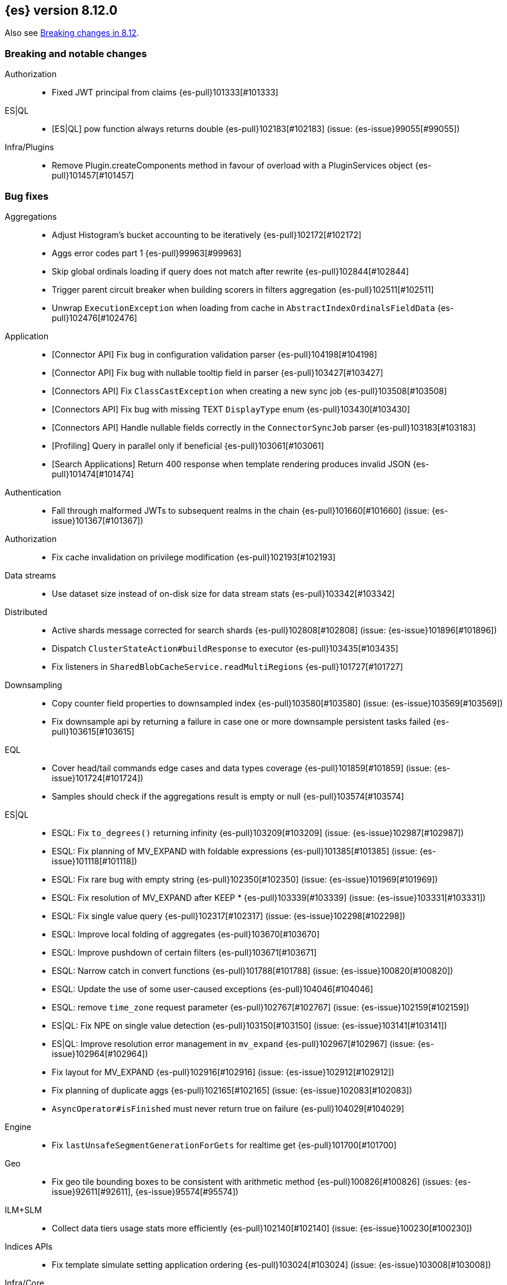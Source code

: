 [[release-notes-8.12.0]]
== {es} version 8.12.0

Also see <<breaking-changes-8.12,Breaking changes in 8.12>>.

[[breaking-8.12.0]]
[float]
=== Breaking and notable changes

Authorization::
* Fixed JWT principal from claims {es-pull}101333[#101333]

ES|QL::
* [ES|QL] pow function always returns double {es-pull}102183[#102183] (issue: {es-issue}99055[#99055])

Infra/Plugins::
* Remove Plugin.createComponents method in favour of overload with a PluginServices object {es-pull}101457[#101457]

[[bug-8.12.0]]
[float]
=== Bug fixes

Aggregations::
* Adjust Histogram's bucket accounting to be iteratively {es-pull}102172[#102172]
* Aggs error codes part 1 {es-pull}99963[#99963]
* Skip global ordinals loading if query does not match after rewrite {es-pull}102844[#102844]
* Trigger parent circuit breaker when building scorers in filters aggregation {es-pull}102511[#102511]
* Unwrap `ExecutionException` when loading from cache in `AbstractIndexOrdinalsFieldData` {es-pull}102476[#102476]

Application::
* [Connector API] Fix bug in configuration validation parser {es-pull}104198[#104198]
* [Connector API] Fix bug with nullable tooltip field in parser {es-pull}103427[#103427]
* [Connectors API] Fix `ClassCastException` when creating a new sync job {es-pull}103508[#103508]
* [Connectors API] Fix bug with missing TEXT `DisplayType` enum {es-pull}103430[#103430]
* [Connectors API] Handle nullable fields correctly in the `ConnectorSyncJob` parser {es-pull}103183[#103183]
* [Profiling] Query in parallel only if beneficial {es-pull}103061[#103061]
* [Search Applications] Return 400 response when template rendering produces invalid JSON {es-pull}101474[#101474]

Authentication::
* Fall through malformed JWTs to subsequent realms in the chain {es-pull}101660[#101660] (issue: {es-issue}101367[#101367])

Authorization::
* Fix cache invalidation on privilege modification {es-pull}102193[#102193]

Data streams::
* Use dataset size instead of on-disk size for data stream stats {es-pull}103342[#103342]

Distributed::
* Active shards message corrected for search shards {es-pull}102808[#102808] (issue: {es-issue}101896[#101896])
* Dispatch `ClusterStateAction#buildResponse` to executor {es-pull}103435[#103435]
* Fix listeners in `SharedBlobCacheService.readMultiRegions` {es-pull}101727[#101727]

Downsampling::
* Copy counter field properties to downsampled index {es-pull}103580[#103580] (issue: {es-issue}103569[#103569])
* Fix downsample api by returning a failure in case one or more downsample persistent tasks failed {es-pull}103615[#103615]

EQL::
* Cover head/tail commands edge cases and data types coverage {es-pull}101859[#101859] (issue: {es-issue}101724[#101724])
* Samples should check if the aggregations result is empty or null {es-pull}103574[#103574]

ES|QL::
* ESQL: Fix `to_degrees()` returning infinity {es-pull}103209[#103209] (issue: {es-issue}102987[#102987])
* ESQL: Fix planning of MV_EXPAND with foldable expressions {es-pull}101385[#101385] (issue: {es-issue}101118[#101118])
* ESQL: Fix rare bug with empty string {es-pull}102350[#102350] (issue: {es-issue}101969[#101969])
* ESQL: Fix resolution of MV_EXPAND after KEEP * {es-pull}103339[#103339] (issue: {es-issue}103331[#103331])
* ESQL: Fix single value query {es-pull}102317[#102317] (issue: {es-issue}102298[#102298])
* ESQL: Improve local folding of aggregates {es-pull}103670[#103670]
* ESQL: Improve pushdown of certain filters {es-pull}103671[#103671]
* ESQL: Narrow catch in convert functions {es-pull}101788[#101788] (issue: {es-issue}100820[#100820])
* ESQL: Update the use of some user-caused exceptions {es-pull}104046[#104046]
* ESQL: remove `time_zone` request parameter {es-pull}102767[#102767] (issue: {es-issue}102159[#102159])
* ES|QL: Fix NPE on single value detection {es-pull}103150[#103150] (issue: {es-issue}103141[#103141])
* ES|QL: Improve resolution error management in `mv_expand` {es-pull}102967[#102967] (issue: {es-issue}102964[#102964])
* Fix layout for MV_EXPAND {es-pull}102916[#102916] (issue: {es-issue}102912[#102912])
* Fix planning of duplicate aggs {es-pull}102165[#102165] (issue: {es-issue}102083[#102083])
* `AsyncOperator#isFinished` must never return true on failure {es-pull}104029[#104029]

Engine::
* Fix `lastUnsafeSegmentGenerationForGets` for realtime get {es-pull}101700[#101700]

Geo::
* Fix geo tile bounding boxes to be consistent with arithmetic method {es-pull}100826[#100826] (issues: {es-issue}92611[#92611], {es-issue}95574[#95574])

ILM+SLM::
* Collect data tiers usage stats more efficiently {es-pull}102140[#102140] (issue: {es-issue}100230[#100230])

Indices APIs::
* Fix template simulate setting application ordering {es-pull}103024[#103024] (issue: {es-issue}103008[#103008])

Infra/Core::
* Cache component versions {es-pull}103408[#103408] (issue: {es-issue}102103[#102103])
* Fix metric gauge creation model {es-pull}100609[#100609]

Infra/Node Lifecycle::
* Wait for reroute before acking put-shutdown {es-pull}103251[#103251]

Infra/Plugins::
* Making classname optional in Transport protocol {es-pull}99702[#99702] (issue: {es-issue}98584[#98584])

Infra/Scripting::
* Make IPAddress writeable {es-pull}101093[#101093] (issue: {es-issue}101082[#101082])

Infra/Settings::
* Report full stack trace for non-state file settings transforms {es-pull}101346[#101346]

Ingest Node::
* Sending an index name to `DocumentParsingObserver` that is not ever null {es-pull}100862[#100862]

License::
* Error log when license verification fails locally {es-pull}102919[#102919]

Machine Learning::
* Catch exceptions during `pytorch_inference` startup {es-pull}103873[#103873]
* Ensure the estimated latitude is within the allowed range {ml-pull}2586[#2586]
* Exclude quantiles when fetching model snapshots where possible {es-pull}103530[#103530]
* Fix `frequent_item_sets` aggregation on empty index {es-pull}103116[#103116] (issue: {es-issue}103067[#103067])
* If trained model download task is in progress, wait for it to finish before executing start trained model deployment {es-pull}102944[#102944]
* Persist data counts on job close before results index refresh {es-pull}101147[#101147]
* Preserve response headers in Datafeed preview {es-pull}103923[#103923]
* Prevent attempts to access non-existent node information during rebalancing {es-pull}103361[#103361]
* Prevent resource over-subscription in model allocation planner {es-pull}100392[#100392]
* Remove dependency on the IPEX library {ml-pull}2605[#2605] and {ml-pull}2606[#2606]
* Start a new trace context before loading a trained model {es-pull}103124[#103124]
* Wait for the model results on graceful shutdown {es-pull}103591[#103591] (issue: {es-issue}103414[#103414])

Monitoring::
* [Monitoring] Dont get cluster state until recovery {es-pull}100565[#100565]

Network::
* Ensure the correct `threadContext` for `RemoteClusterNodesAction` {es-pull}101050[#101050]

Ranking::
* Add an additional tiebreaker to RRF {es-pull}101847[#101847] (issue: {es-issue}101232[#101232])

Reindex::
* Allow prefix index naming while reindexing from remote {es-pull}96968[#96968] (issue: {es-issue}89120[#89120])

Search::
* Add JIT compiler excludes for `computeCommonPrefixLengthAndBuildHistogram` {es-pull}103112[#103112]
* Check that scripts produce correct json in render template action {es-pull}101518[#101518] (issue: {es-issue}101477[#101477])
* Fix NPE & empty result handling in `CountOnlyQueryPhaseResultConsumer` {es-pull}103203[#103203]
* Fix format string in `OldLuceneVersions` {es-pull}103185[#103185]
* Handle timeout on standalone rewrite calls {es-pull}103546[#103546]
* Introduce Elasticsearch `PostingFormat` based on Lucene 90 positing format using PFOR {es-pull}103601[#103601] (issue: {es-issue}103002[#103002])
* Restore inter-segment search concurrency with synthetic source is enabled {es-pull}103690[#103690]
* Support complex datemath expressions in index and index alias names {es-pull}100646[#100646]

Snapshot/Restore::
* More consistent logging messages for snapshot deletion {es-pull}101024[#101024]
* Reroute on shard snapshot completion {es-pull}101585[#101585] (issue: {es-issue}101514[#101514])

TSDB::
* Throw when wrapping rate agg in `DeferableBucketAggregator` {es-pull}101032[#101032]

Transform::
* Add an assertion to the testTransformFeatureReset test case {es-pull}100287[#100287]
* Consider search context missing exceptions as recoverable {es-pull}102602[#102602]
* Consider task cancelled exceptions as recoverable {es-pull}100828[#100828]
* Fix NPE that is thrown by `_update` API {es-pull}104051[#104051] (issue: {es-issue}104048[#104048])
* Log stacktrace together with log message in order to help debugging {es-pull}101607[#101607]
* Split comma-separated source index strings into separate indices {es-pull}102811[#102811] (issue: {es-issue}99564[#99564])

Vector Search::
* Disallow vectors whose magnitudes will not fit in a float {es-pull}100519[#100519]

Watcher::
* Correctly logging watcher history write failures {es-pull}101802[#101802]

[[enhancement-8.12.0]]
[float]
=== Enhancements

Aggregations::
* Check the real memory circuit breaker when building global ordinals {es-pull}102462[#102462]
* Disable concurrency for sampler and diversified sampler {es-pull}102832[#102832]
* Disable parallelism for composite agg against high cardinality fields {es-pull}102644[#102644]
* Enable concurrency for multi terms agg {es-pull}102710[#102710]
* Enable concurrency for scripted metric agg {es-pull}102461[#102461]
* Enable inter-segment concurrency for terms aggs {es-pull}101390[#101390]
* Export circuit breaker trip count as a counter metric {es-pull}101423[#101423]
* Introduce fielddata cache ttl {es-pull}102682[#102682]
* Status codes for Aggregation errors, part 2 {es-pull}100368[#100368]
* Support keyed histograms {es-pull}101826[#101826] (issue: {es-issue}100242[#100242])

Allocation::
* Add more desired balance stats {es-pull}102065[#102065]
* Add undesired shard count {es-pull}101426[#101426]
* Expose reconciliation metrics via APM {es-pull}102244[#102244]

Application::
* Calculate CO2 and emmission and costs {es-pull}101979[#101979]
* Consider duplicate stacktraces in custom index {es-pull}102292[#102292]
* Enable Universal Profiling as Enterprise feature {es-pull}100333[#100333]
* Include totals in flamegraph response {es-pull}101126[#101126]
* Retrieve stacktrace events from a custom index {es-pull}102020[#102020]
* [Profiling] Notify early about task cancellation {es-pull}102740[#102740]
* [Profiling] Report in status API if docs exist {es-pull}102735[#102735]

Authentication::
* Add ldap user metadata mappings for full name and email {es-pull}102925[#102925]
* Add manage_enrich cluster privilege to kibana_system role {es-pull}101682[#101682]

Authorization::
* Remove `auto_configure` privilege for profiling {es-pull}101026[#101026]
* Use `BulkRequest` to store Application Privileges {es-pull}102056[#102056]
* Use non-deprecated SAML callback URL in SAML smoketests {es-pull}99983[#99983] (issue: {es-issue}99986[#99986])
* Use non-deprecated SAML callback URL in tests {es-pull}99983[#99983] (issue: {es-issue}99985[#99985])

CAT APIs::
* Expose roles by default in cat allocation API {es-pull}101753[#101753]

CRUD::
* Cache resolved index for mgets {es-pull}101311[#101311]

Data streams::
* Introduce new endpoint to expose data stream lifecycle stats {es-pull}101845[#101845]
* Switch logs data streams to search all fields by default {es-pull}102456[#102456] (issue: {es-issue}99872[#99872])

Distributed::
* Add support for configuring proxy scheme in S3 client settings and EC2 discovery plugin {es-pull}102495[#102495] (issue: {es-issue}101873[#101873])
* Introduce a `StreamOutput` that counts how many bytes are written to the stream {es-pull}102906[#102906]
* Push s3 requests count via metrics API {es-pull}100383[#100383]
* Record operation purpose for s3 stats collection {es-pull}100236[#100236]

EQL::
* Add error logging for *QL {es-pull}101057[#101057]
* Use the eql query filter for the open-pit request {es-pull}103212[#103212]

ES|QL::
* ESQL: Add `profile` option {es-pull}102713[#102713]
* ESQL: Alias duplicated aggregations in a stats {es-pull}100642[#100642] (issue: {es-issue}100544[#100544])
* ESQL: Load more than one field at once {es-pull}102192[#102192]
* ESQL: Load stored fields sequentially {es-pull}102727[#102727]
* ESQL: Load text field from parent keyword field {es-pull}102490[#102490] (issue: {es-issue}102473[#102473])
* ESQL: Make blocks ref counted {es-pull}100408[#100408]
* ESQL: Make fieldcaps calls lighter {es-pull}102510[#102510] (issues: {es-issue}101763[#101763], {es-issue}102393[#102393])
* ESQL: More tracking in `BlockHash` impls {es-pull}101488[#101488]
* ESQL: New telemetry commands {es-pull}102937[#102937]
* ESQL: Share constant null Blocks {es-pull}102673[#102673]
* ESQL: Short circuit loading empty doc values {es-pull}102434[#102434]
* ESQL: Support the `_source` metadata field {es-pull}102391[#102391]
* ESQL: Track blocks emitted from lucene {es-pull}101396[#101396]
* ESQL: Track memory from values loaded from lucene {es-pull}101383[#101383]
* Fast path for reading single doc with ordinals {es-pull}102902[#102902]
* Introduce local block factory {es-pull}102901[#102901]
* Load different way {es-pull}101235[#101235]
* Track ESQL enrich memory {es-pull}102184[#102184]
* Track blocks in `AsyncOperator` {es-pull}102188[#102188]
* Track blocks of intermediate state of aggs {es-pull}102562[#102562]
* Track blocks when hashing single multi-valued field {es-pull}102612[#102612]
* Track pages in ESQL enrich request/response {es-pull}102190[#102190]

Engine::
* Add static node settings to set default values for max merged segment sizes {es-pull}102208[#102208]

Geo::
* Add runtime field of type `geo_shape` {es-pull}100492[#100492] (issue: {es-issue}61299[#61299])

Health::
* Add message field to `HealthPeriodicLogger` and `S3RequestRetryStats` {es-pull}101989[#101989]
* Add non-green indicator names to `HealthPeriodicLogger` message {es-pull}102245[#102245]

ILM+SLM::
* Health Report API should not return RED for unassigned cold/frozen shards when data is available {es-pull}100776[#100776]
* Switch fleet's built-in ILM policies to use .actions.rollover.max_primary_shard_size {es-pull}99984[#99984] (issue: {es-issue}99983[#99983])

Indices APIs::
* Add executed pipelines to bulk api response {es-pull}100031[#100031]
* Add support for marking component templates as deprecated {es-pull}101148[#101148] (issue: {es-issue}100992[#100992])
* Allowing non-dynamic index settings to be updated by automatically unassigning shards {es-pull}101723[#101723]
* Rename component templates and pipelines according to the new naming conventions {es-pull}99975[#99975]
* Run `TransportGetAliasesAction` on local node {es-pull}101815[#101815]

Infra/CLI::
* Set `ActiveProcessorCount` when `node.processors` is set {es-pull}101846[#101846]

Infra/Core::
* Add apm api for asynchronous counters (always increasing) {es-pull}102598[#102598]
* Log errors in `RestResponse` regardless of `error_trace` parameter {es-pull}101066[#101066] (issue: {es-issue}100884[#100884])

Infra/Logging::
* Add status code to `rest.suppressed` log output {es-pull}100990[#100990]

Ingest Node::
* Deprecate the unused `elasticsearch_version` field of enrich policy json {es-pull}103013[#103013]
* Optimize `MurmurHash3` {es-pull}101202[#101202]

Machine Learning::
* Accept a single or multiple inputs to `_inference` {es-pull}102075[#102075]
* Add basic telelemetry for the inference feature {es-pull}102877[#102877]
* Add internal inference action for ml models an services {es-pull}102731[#102731]
* Add prefix strings option to trained models {es-pull}102089[#102089]
* Estimate the memory required to deploy trained models more accurately {es-pull}98874[#98874]
* Improve stability of spike and dip detection for the change point aggregation {es-pull}102637[#102637]
* Include ML processor limits in `_ml/info` response {es-pull}101392[#101392]
* Read scores from downloaded vocabulary for XLM Roberta tokenizers {es-pull}101868[#101868]
* Support for GET all models and by task type in the `_inference` API {es-pull}102806[#102806]
* Upgrade Boost libraries to version 1.83 {ml-pull}2560[#2560]

Mapping::
* Improve analyzer reload log message {es-pull}102273[#102273]

Monitoring::
* Add memory utilization Kibana metric to the monitoring index templates {es-pull}102810[#102810]
* Added `beat.stats.libbeat.pipeline.queue.max_events` {es-pull}102570[#102570]

Network::
* Record more detailed HTTP stats {es-pull}99852[#99852]

Search::
* Add metrics to the shared blob cache {es-pull}101577[#101577]
* Add support for Serbian Language Analyzer {es-pull}100921[#100921]
* Add support for `index_filter` to open pit {es-pull}102388[#102388] (issue: {es-issue}99740[#99740])
* Added metric for cache eviction of entries with non zero frequency {es-pull}100570[#100570]
* Disable inter-segment concurrency when sorting by field {es-pull}101535[#101535]
* Enable query phase parallelism within a single shard {es-pull}101230[#101230] (issue: {es-issue}80693[#80693])
* Node stats as metrics {es-pull}102248[#102248]
* Optimize `_count` type API requests {es-pull}102888[#102888]

Security::
* Expose the `invalidation` field in Get/Query `ApiKey` APIs {es-pull}102472[#102472]
* Make `api_key.delete.interval` a dynamic setting {es-pull}102680[#102680]

Snapshot/Restore::
* Fail S3 repository analysis on partial reads {es-pull}102840[#102840]
* Parallelize stale index deletion {es-pull}100316[#100316] (issue: {es-issue}61513[#61513])
* Repo analysis of uncontended register behaviour {es-pull}101185[#101185]
* Repo analysis: allow configuration of register ops {es-pull}102051[#102051]
* Repo analysis: verify empty register {es-pull}102048[#102048]

Stats::
* Introduce includeShardsStats in the stats request to indicate that we only fetch a summary {es-pull}100466[#100466] (issue: {es-issue}99744[#99744])
* Set includeShardsStats = false in NodesStatsRequest where the caller does not use shards-level statistics {es-pull}100938[#100938]

Store::
* Add methods for adding generation listeners with primary term {es-pull}100899[#100899]
* Allow executing multiple periodic flushes while they are being made durable {es-pull}102571[#102571]
* Pass shard's primary term to Engine#addSegmentGenerationListener {es-pull}99752[#99752]

Transform::
* Implement exponential backoff for transform state persistence retrying {es-pull}102512[#102512] (issue: {es-issue}102528[#102528])
* Make tasks that calculate checkpoints time out {es-pull}101055[#101055]
* Pass source query to `_field_caps` (as `index_filter`) when deducing destination index mappings for better performance {es-pull}102379[#102379]
* Pass transform source query as `index_filter` to `open_point_in_time` request {es-pull}102447[#102447] (issue: {es-issue}101049[#101049])
* Skip shards that don't match the source query during checkpointing {es-pull}102138[#102138]

Vector Search::
* Add vector_operation_count in profile output for knn searches {es-pull}102032[#102032]
* Make cosine similarity faster by storing magnitude and normalizing vectors {es-pull}99445[#99445]

[[feature-8.12.0]]
[float]
=== New features

Application::
* Enable Connectors API as technical preview {es-pull}102994[#102994]
* [Behavioral Analytics] Analytics collections use Data Stream Lifecycle (DSL) instead of Index Lifecycle Management (ILM) for data retention management. Behavioral analytics has traditionally used ILM to manage data retention. Starting with 8.12.0, this will change. Analytics collections created prior to 8.12.0 will continue to use their existing ILM policies, but new analytics collections will be managed using DSL. {es-pull}100033[#100033]

Authentication::
* Patterns support for allowed subjects by the JWT realm {es-pull}102426[#102426]

Cluster Coordination::
* Add a node feature join barrier. This prevents nodes from joining clusters that do not have all the features already present in the cluster. This ensures that once a features is supported by all the nodes in a cluster, that feature will never then not be supported in the future. This is the corresponding functionality for the version join barrier, but for features
 {es-pull}101609[#101609]

Data streams::
* Add ability to create a data stream failure store {es-pull}99134[#99134]

ES|QL::
* ESQL: emit warnings from single-value functions processing multi-values {es-pull}102417[#102417] (issue: {es-issue}98743[#98743])
* GEO_POINT and CARTESIAN_POINT type support {es-pull}102177[#102177]

Infra/Core::
* Create new cluster state API for querying features present on a cluster {es-pull}100974[#100974]

Ingest Node::
* Adding a simulate ingest api {es-pull}101409[#101409]

Security::
* Allow granting API keys with JWT as the access_token {es-pull}101904[#101904]

Vector Search::
* Add byte quantization for float vectors in HNSW {es-pull}102093[#102093]
* Make knn search a query {es-pull}98916[#98916]

[[regression-8.12.0]]
[float]
=== Regressions

Infra/Core::
* Revert non-semantic `NodeInfo` {es-pull}102636[#102636]

[[upgrade-8.12.0]]
[float]
=== Upgrades

Search::
* Upgrade to Lucene 9.9.1 {es-pull}103549[#103549]


